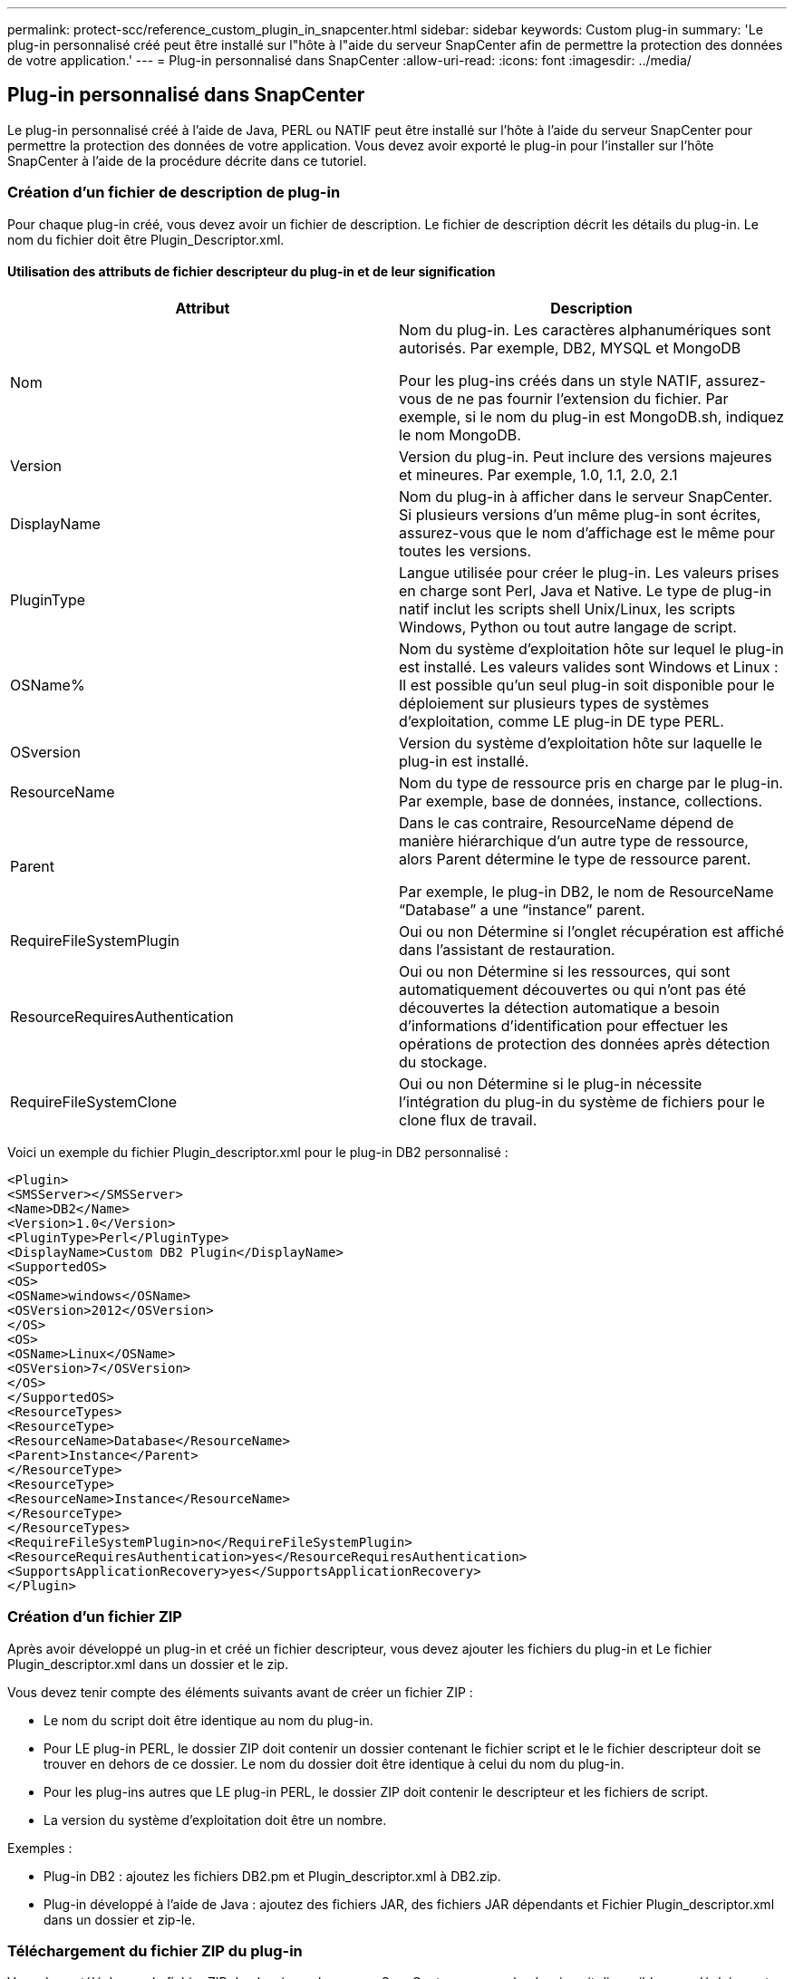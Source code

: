 ---
permalink: protect-scc/reference_custom_plugin_in_snapcenter.html 
sidebar: sidebar 
keywords: Custom plug-in 
summary: 'Le plug-in personnalisé créé peut être installé sur l"hôte à l"aide du serveur SnapCenter afin de permettre la protection des données de votre application.' 
---
= Plug-in personnalisé dans SnapCenter
:allow-uri-read: 
:icons: font
:imagesdir: ../media/




== Plug-in personnalisé dans SnapCenter

Le plug-in personnalisé créé à l'aide de Java, PERL ou NATIF peut être installé sur l'hôte à l'aide du serveur SnapCenter pour permettre la protection des données de votre application. Vous devez avoir exporté le plug-in pour l'installer sur l'hôte SnapCenter à l'aide de la procédure décrite dans ce tutoriel.



=== Création d'un fichier de description de plug-in

Pour chaque plug-in créé, vous devez avoir un fichier de description. Le fichier de description décrit les détails du plug-in. Le nom du fichier doit être Plugin_Descriptor.xml.



==== Utilisation des attributs de fichier descripteur du plug-in et de leur signification

|===
| Attribut | Description 


 a| 
Nom
 a| 
Nom du plug-in. Les caractères alphanumériques sont autorisés. Par exemple, DB2, MYSQL et MongoDB

Pour les plug-ins créés dans un style NATIF, assurez-vous de ne pas fournir l'extension du fichier. Par exemple, si le nom du plug-in est MongoDB.sh, indiquez le nom MongoDB.



 a| 
Version
 a| 
Version du plug-in. Peut inclure des versions majeures et mineures. Par exemple, 1.0, 1.1, 2.0, 2.1



 a| 
DisplayName
 a| 
Nom du plug-in à afficher dans le serveur SnapCenter. Si plusieurs versions d'un même plug-in sont écrites, assurez-vous que le nom d'affichage est le même pour toutes les versions.



 a| 
PluginType
 a| 
Langue utilisée pour créer le plug-in. Les valeurs prises en charge sont Perl, Java et Native.
Le type de plug-in natif inclut les scripts shell Unix/Linux, les scripts Windows, Python ou tout autre langage de script.



 a| 
OSName%
 a| 
Nom du système d'exploitation hôte sur lequel le plug-in est installé. Les valeurs valides sont Windows et
Linux : Il est possible qu'un seul plug-in soit disponible pour le déploiement sur plusieurs types de systèmes d'exploitation, comme LE plug-in DE type PERL.



 a| 
OSversion
 a| 
Version du système d'exploitation hôte sur laquelle le plug-in est installé.



 a| 
ResourceName
 a| 
Nom du type de ressource pris en charge par le plug-in. Par exemple, base de données, instance,
collections.



 a| 
Parent
 a| 
Dans le cas contraire, ResourceName dépend de manière hiérarchique d'un autre type de ressource, alors
Parent détermine le type de ressource parent.

Par exemple, le plug-in DB2, le nom de ResourceName “Database” a une “instance” parent.



 a| 
RequireFileSystemPlugin
 a| 
Oui ou non Détermine si l'onglet récupération est
affiché dans l'assistant de restauration.



 a| 
ResourceRequiresAuthentication
 a| 
Oui ou non Détermine si les ressources, qui sont automatiquement découvertes ou qui n'ont pas été découvertes
la détection automatique a besoin d'informations d'identification pour effectuer les opérations de protection des données après
détection du stockage.



 a| 
RequireFileSystemClone
 a| 
Oui ou non Détermine si le plug-in nécessite l'intégration du plug-in du système de fichiers pour le clone
flux de travail.

|===
Voici un exemple du fichier Plugin_descriptor.xml pour le plug-in DB2 personnalisé :

....
<Plugin>
<SMSServer></SMSServer>
<Name>DB2</Name>
<Version>1.0</Version>
<PluginType>Perl</PluginType>
<DisplayName>Custom DB2 Plugin</DisplayName>
<SupportedOS>
<OS>
<OSName>windows</OSName>
<OSVersion>2012</OSVersion>
</OS>
<OS>
<OSName>Linux</OSName>
<OSVersion>7</OSVersion>
</OS>
</SupportedOS>
<ResourceTypes>
<ResourceType>
<ResourceName>Database</ResourceName>
<Parent>Instance</Parent>
</ResourceType>
<ResourceType>
<ResourceName>Instance</ResourceName>
</ResourceType>
</ResourceTypes>
<RequireFileSystemPlugin>no</RequireFileSystemPlugin>
<ResourceRequiresAuthentication>yes</ResourceRequiresAuthentication>
<SupportsApplicationRecovery>yes</SupportsApplicationRecovery>
</Plugin>
....


=== Création d'un fichier ZIP

Après avoir développé un plug-in et créé un fichier descripteur, vous devez ajouter les fichiers du plug-in et
Le fichier Plugin_descriptor.xml dans un dossier et le zip.

Vous devez tenir compte des éléments suivants avant de créer un fichier ZIP :

* Le nom du script doit être identique au nom du plug-in.
* Pour LE plug-in PERL, le dossier ZIP doit contenir un dossier contenant le fichier script et le
le fichier descripteur doit se trouver en dehors de ce dossier. Le nom du dossier doit être identique à celui du
nom du plug-in.
* Pour les plug-ins autres que LE plug-in PERL, le dossier ZIP doit contenir le descripteur et
les fichiers de script.
* La version du système d'exploitation doit être un nombre.


Exemples :

* Plug-in DB2 : ajoutez les fichiers DB2.pm et Plugin_descriptor.xml à DB2.zip.
* Plug-in développé à l'aide de Java : ajoutez des fichiers JAR, des fichiers JAR dépendants et
Fichier Plugin_descriptor.xml dans un dossier et zip-le.




=== Téléchargement du fichier ZIP du plug-in

Vous devez télécharger le fichier ZIP du plug-in sur le serveur SnapCenter pour que le plug-in soit disponible pour
déploiement sur l'hôte souhaité.

Vous pouvez télécharger le plug-in à l'aide de l'interface utilisateur ou des applets de commande.

*UI:*

* Téléchargez le fichier ZIP du plug-in dans l'assistant de flux de travail *Ajouter* ou *Modifier hôte*
* Cliquez sur * “Sélectionner pour télécharger le plug-in personnalisé”*


*PowerShell:*

* Cmdlet upload-SmPluginPackage
+
Par exemple, PS> Upload-SmPluginPackage -AbsolutePath c:\DB2_1.zip

+
Pour obtenir des informations détaillées sur les applets de commande PowerShell, utilisez l'aide du cmdlet SnapCenter ou
consultez les informations de référence de l'applet de commande.



https://docs.netapp.com/us-en/snapcenter-cmdlets-49/index.html["Guide de référence de l'applet de commande du logiciel SnapCenter"^].



=== Déploiement de plug-ins personnalisés

Le plug-in personnalisé téléchargé est désormais disponible pour le déploiement sur l'hôte souhaité dans le cadre du
*Ajouter* et *Modifier le flux de travail hôte*. Vous pouvez télécharger plusieurs versions de plug-ins sur le
Serveur SnapCenter et vous pouvez sélectionner la version à déployer sur un hôte spécifique.

Pour plus d'informations sur le téléchargement du plug-in, reportez-vous à la section link:task_add_hosts_and_install_plug_in_packages_on_remote_hosts_scc.html["Ajoutez des hôtes et installez des modules plug-ins sur des hôtes distants"]
